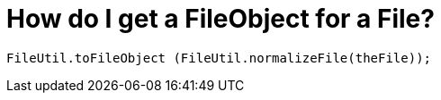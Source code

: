 // 
//     Licensed to the Apache Software Foundation (ASF) under one
//     or more contributor license agreements.  See the NOTICE file
//     distributed with this work for additional information
//     regarding copyright ownership.  The ASF licenses this file
//     to you under the Apache License, Version 2.0 (the
//     "License"); you may not use this file except in compliance
//     with the License.  You may obtain a copy of the License at
// 
//       http://www.apache.org/licenses/LICENSE-2.0
// 
//     Unless required by applicable law or agreed to in writing,
//     software distributed under the License is distributed on an
//     "AS IS" BASIS, WITHOUT WARRANTIES OR CONDITIONS OF ANY
//     KIND, either express or implied.  See the License for the
//     specific language governing permissions and limitations
//     under the License.
//

=  How do I get a FileObject for a File?
:page-layout: wikidev
:page-tags: wiki, devfaq
:jbake-status: published
:keywords: Apache NetBeans wiki DevFaqFileObjectFile
:description: Apache NetBeans wiki DevFaqFileObjectFile
:toc: left
:toc-title:
:page-syntax: true
:page-wikidevsection: _converting_between_common_data_types_and_finding_things
:page-position: 4


[source,java]
----

FileUtil.toFileObject (FileUtil.normalizeFile(theFile));
----
